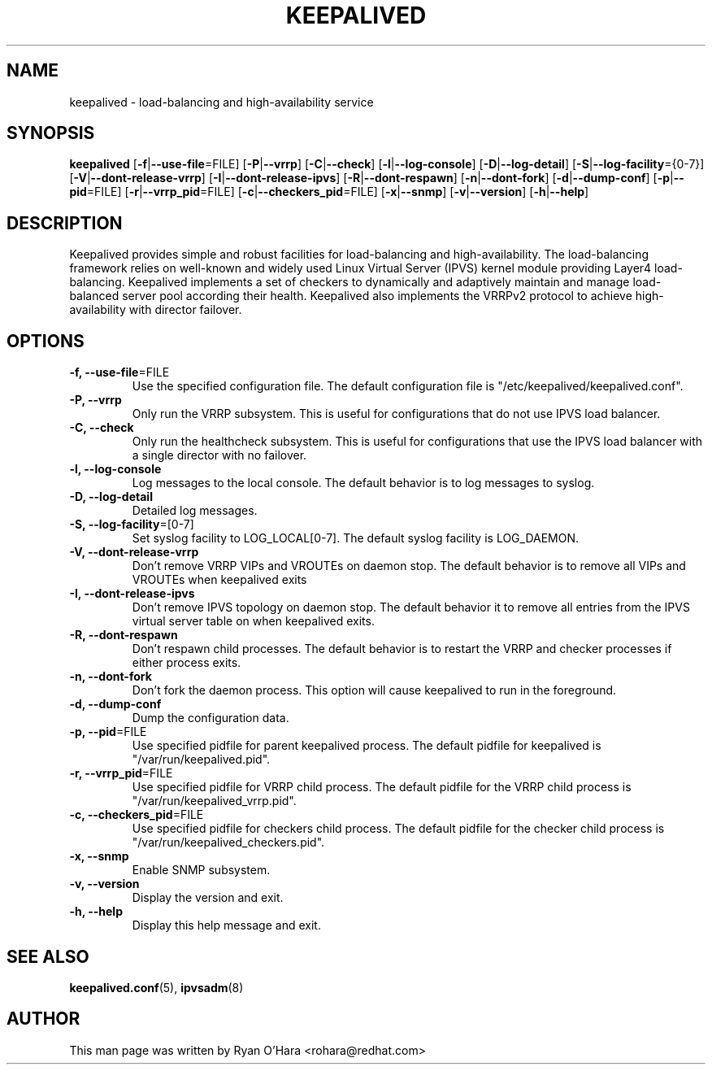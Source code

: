 .TH KEEPALIVED "8" "November 2012"

.na
.nh

.SH "NAME"
keepalived \- load\-balancing and high\-availability service

.SH "SYNOPSIS"
\fBkeepalived\fP
[\fB\-f\fP|\fB\-\-use\-file\fP=FILE]
[\fB\-P\fP|\fB\-\-vrrp\fP]
[\fB\-C\fP|\fB\-\-check\fP]
[\fB\-l\fP|\fB\-\-log\-console\fP]
[\fB\-D\fP|\fB\-\-log\-detail\fP]
[\fB\-S\fP|\fB\-\-log\-facility\fP={0-7}]
[\fB\-V\fP|\fB\-\-dont\-release\-vrrp\fP]
[\fB\-I\fP|\fB\-\-dont\-release\-ipvs\fP]
[\fB\-R\fP|\fB\-\-dont\-respawn\fP]
[\fB\-n\fP|\fB\-\-dont\-fork\fP]
[\fB\-d\fP|\fB\-\-dump\-conf\fP]
[\fB\-p\fP|\fB\-\-pid\fP=FILE]
[\fB\-r\fP|\fB\-\-vrrp_pid\fP=FILE]
[\fB\-c\fP|\fB\-\-checkers_pid\fP=FILE]
[\fB\-x\fP|\fB\-\-snmp\fP]
[\fB\-v\fP|\fB\-\-version\fP]
[\fB\-h\fP|\fB\-\-help\fP]

.SH "DESCRIPTION"
Keepalived provides simple and robust facilities for load\-balancing
and high\-availability. The load\-balancing framework relies on
well\-known and widely used Linux Virtual Server (IPVS) kernel module
providing Layer4 load\-balancing. Keepalived implements a set of
checkers to dynamically and adaptively maintain and manage
load\-balanced server pool according their health. Keepalived also
implements the VRRPv2 protocol to achieve high\-availability with
director failover.

.SH "OPTIONS"
.TP
\fB -f, --use-file\fP=FILE
Use the specified configuration file. The default configuration file
is "/etc/keepalived/keepalived.conf".
.TP
\fB -P, --vrrp\fP
Only run the VRRP subsystem. This is useful for configurations that do
not use IPVS load balancer.
.TP
\fB -C, --check\fP
Only run the healthcheck subsystem. This is useful for configurations
that use the IPVS load balancer with a single director with no failover.
.TP
\fB -l, --log-console\fP
Log messages to the local console. The default behavior is to log
messages to syslog.
.TP
\fB -D, --log-detail\fP
Detailed log messages.
.TP
\fB -S, --log-facility\fP=[0-7]
Set syslog facility to LOG_LOCAL[0-7]. The default syslog facility is LOG_DAEMON.
.TP
\fB -V, --dont-release-vrrp\fP
Don't remove VRRP VIPs and VROUTEs on daemon stop. The default
behavior is to remove all VIPs and VROUTEs when keepalived exits
.TP
\fB -I, --dont-release-ipvs\fP
Don't remove IPVS topology on daemon stop. The default behavior it to
remove all entries from the IPVS virtual server table on when
keepalived exits.
.TP
\fB -R, --dont-respawn\fP
Don't respawn child processes. The default behavior is to restart the
VRRP and checker processes if either process exits.
.TP
\fB -n, --dont-fork\fP
Don't fork the daemon process. This option will cause keepalived to
run in the foreground.
.TP
\fB -d, --dump-conf\fP
Dump the configuration data.
.TP
\fB -p, --pid\fP=FILE
Use specified pidfile for parent keepalived process. The default
pidfile for keepalived is "/var/run/keepalived.pid".
.TP
\fB -r, --vrrp_pid\fP=FILE
Use specified pidfile for VRRP child process. The default pidfile for
the VRRP child process is "/var/run/keepalived_vrrp.pid".
.TP
\fB -c, --checkers_pid\fP=FILE
Use specified pidfile for checkers child process. The default pidfile
for the checker child process is "/var/run/keepalived_checkers.pid".
.TP
\fB -x, --snmp\fP
Enable SNMP subsystem.
.TP
\fB -v, --version\fP
Display the version and exit.
.TP
\fB -h, --help\fP
Display this help message and exit.

.SH "SEE ALSO"
\fBkeepalived.conf\fP(5), \fBipvsadm\fP(8)

.SH "AUTHOR"
This man page was written by Ryan O'Hara <rohara@redhat.com>
